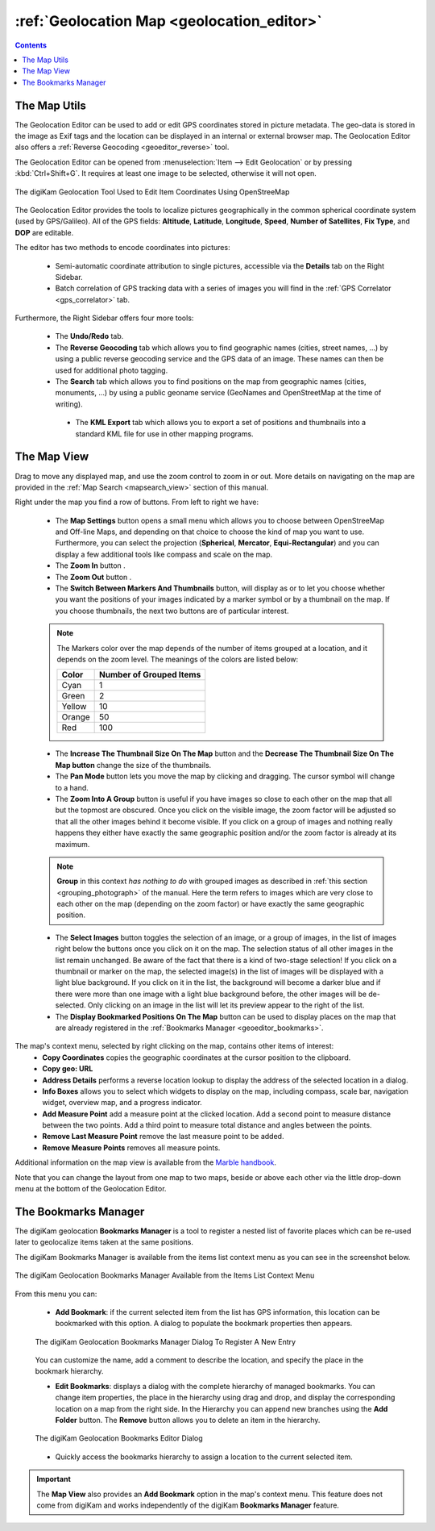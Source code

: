 .. meta::
   :description: digiKam Geolocation Editor Map
   :keywords: digiKam, documentation, user manual, photo management, open source, free, learn, easy, gps, geolocation, map, world, group, reverse, geocoding

.. metadata-placeholder

   :authors: - digiKam Team

   :license: see Credits and License page for details (https://docs.digikam.org/en/credits_license.html)

.. _geoeditor_map:

:ref:`Geolocation Map <geolocation_editor>`
===========================================

.. |map_settings| image:: images/geoeditor_icon_map_settings.webp
    :height: 20px

.. |zoom_in| image:: images/geoeditor_icon_zoom_in.webp
    :height: 20px

.. |zoom_out| image:: images/geoeditor_icon_zoom_out.webp
    :height: 20px

.. |markers| image:: images/geoeditor_icon_markers.webp
    :height: 20px

.. |thumbnails| image:: images/geoeditor_icon_thumbnails.webp
    :height: 20px

.. |increase_thumbnail| image:: images/geoeditor_icon_increase_thumbnail.webp
    :height: 20px

.. |decrease_thumbnail| image:: images/geoeditor_icon_decrease_thumbnail.webp
    :height: 20px

.. |pan_mode| image:: images/geoeditor_icon_pan_mode.webp
    :height: 20px

.. |zoom_into_group| image:: images/geoeditor_icon_zoom_into_group.webp
    :height: 20px

.. |select_images| image:: images/geoeditor_icon_select_images.webp
    :height: 20px

.. |display_bookmarks| image:: images/geoeditor_icon_display_bookmarks.webp
    :height: 20px

.. contents::

The Map Utils
-------------

The Geolocation Editor can be used to add or edit GPS coordinates stored in picture metadata. The geo-data is stored in the image as Exif tags and the location can be displayed in an internal or external browser map. The Geolocation Editor also offers a :ref:`Reverse Geocoding <geoeditor_reverse>` tool.

The Geolocation Editor can be opened from :menuselection:`Item --> Edit Geolocation` or by pressing :kbd:`Ctrl+Shift+G`. It requires at least one image to be selected, otherwise it will not open.

.. figure:: images/geoeditor_edit_coordinates.webp
    :alt:
    :align: center

    The digiKam Geolocation Tool Used to Edit Item Coordinates Using OpenStreeMap

The Geolocation Editor provides the tools to localize pictures geographically in the common spherical coordinate system (used by GPS/Galileo). All of the GPS fields: **Altitude**, **Latitude**, **Longitude**, **Speed**, **Number of Satellites**, **Fix Type**, and **DOP** are editable.

The editor has two methods to encode coordinates into pictures:

    - Semi-automatic coordinate attribution to single pictures, accessible via the **Details** tab on the Right Sidebar.

    - Batch correlation of GPS tracking data with a series of images you will find in the :ref:`GPS Correlator <gps_correlator>` tab.

Furthermore, the Right Sidebar offers four more tools:

    - The **Undo/Redo** tab.

    - The **Reverse Geocoding** tab which allows you to find geographic names (cities, street names, ...) by using a public reverse geocoding service and the GPS data of an image. These names can then be used for additional photo tagging.

    - The **Search** tab which allows you to find positions on the map from geographic names (cities, monuments, ...) by using a public geoname service (GeoNames and OpenStreetMap at the time of writing).

     - The **KML Export** tab which allows you to export a set of positions and thumbnails into a standard KML file for use in other mapping programs.

The Map View
------------

Drag to move any displayed map, and use the zoom control to zoom in or out. More details on navigating on the map are provided in the :ref:`Map Search <mapsearch_view>` section of this manual.

Right under the map you find a row of buttons. From left to right we have:

    - The **Map Settings** button |map_settings| opens a small menu which allows you to choose between OpenStreeMap and Off-line Maps, and depending on that choice to choose the kind of map you want to use. Furthermore, you can select the projection (**Spherical**, **Mercator**, **Equi-Rectangular**) and you can display a few additional tools like compass and scale on the map.

    - The **Zoom In** button |zoom_in|.

    - The **Zoom Out** button |zoom_out|.

    - The **Switch Between Markers And Thumbnails** button, will display as |markers| or |thumbnails| to let you choose whether you want the positions of your images indicated by a marker symbol or by a thumbnail on the map. If you choose thumbnails, the next two buttons are of particular interest.

    .. note::

        The Markers color over the map depends of the number of items grouped at a location, and it depends on the zoom level. The meanings of the colors are listed below:

        =========== =======================
        Color       Number of Grouped Items
        =========== =======================
        Cyan        1
        Green       2
        Yellow      10
        Orange      50
        Red         100
        =========== =======================

    - The **Increase The Thumbnail Size On The Map** button |increase_thumbnail| and the **Decrease The Thumbnail Size On The Map button** |decrease_thumbnail| change the size of the thumbnails.

    - The **Pan Mode** button |pan_mode| lets you move the map by clicking and dragging. The cursor symbol will change to a hand.

    - The **Zoom Into A Group** button |zoom_into_group| is useful if you have images so close to each other on the map that all but the topmost are obscured. Once you click on the visible image, the zoom factor will be adjusted so that all the other images behind it become visible. If you click on a group of images and nothing really happens they either have exactly the same geographic position and/or the zoom factor is already at its maximum.

    .. note::

        **Group** in this context *has nothing to do* with grouped images as described in :ref:`this section <grouping_photograph>` of the manual. Here the term refers to images which are very close to each other on the map (depending on the zoom factor) or have exactly the same geographic position.

    - The **Select Images** button |select_images| toggles the selection of an image, or a group of images, in the list of images right below the buttons once you click on it on the map. The selection status of all other images in the list remain unchanged. Be aware of the fact that there is a kind of two-stage selection! If you click on a thumbnail or marker on the map, the selected image(s) in the list of images will be displayed with a light blue background. If you click on it in the list, the background will become a darker blue and if there were more than one image with a light blue background before, the other images will be de-selected. Only clicking on an image in the list will let its preview appear to the right of the list.

    - The **Display Bookmarked Positions On The Map** button |display_bookmarks| can be used to display places on the map that are already registered in the :ref:`Bookmarks Manager <geoeditor_bookmarks>`.

The map's context menu, selected by right clicking on the map, contains other items of interest:
    - **Copy Coordinates** copies the geographic coordinates at the cursor position to the clipboard.
    - **Copy geo: URL**
    - **Address Details** performs a reverse location lookup to display the address of the selected location in a dialog.
    - **Info Boxes** allows you to select which widgets to display on the map, including compass, scale bar, navigation widget, overview map, and a progress indicator.
    - **Add Measure Point** add a measure point at the clicked location. Add a second point to measure distance between the two points. Add a third point to measure total distance and angles between the points.
    - **Remove Last Measure Point** remove the last measure point to be added.
    - **Remove Measure Points** removes all measure points.

Additional information on the map view is available from the `Marble handbook <https://docs.kde.org/trunk5/en/marble/marble/index.html>`_.

Note that you can change the layout from one map to two maps, beside or above each other via the little drop-down menu at the bottom of the Geolocation Editor.



.. _geoeditor_bookmarks:

The Bookmarks Manager
---------------------

The digiKam geolocation **Bookmarks Manager** is a tool to register a nested list of favorite places which can be re-used later to geolocalize items taken at the same positions.

The digiKam Bookmarks Manager is available from the items list context menu as you can see in the screenshot below.

.. figure:: images/geoeditor_bookmark_menu.webp
    :alt:
    :align: center

    The digiKam Geolocation Bookmarks Manager Available from the Items List Context Menu

From this menu you can:

    - **Add Bookmark**: if the current selected item from the list has GPS information, this location can be bookmarked with this option. A dialog to populate the bookmark properties then appears.

    .. figure:: images/geoeditor_bookmark_add.webp
        :alt:
        :align: center

        The digiKam Geolocation Bookmarks Manager Dialog To Register A New Entry

    You can customize the name, add a comment to describe the location, and specify the place in the bookmark hierarchy.

    - **Edit Bookmarks**: displays a dialog with the complete hierarchy of managed bookmarks. You can change item properties, the place in the hierarchy using drag and drop, and display the corresponding location on a map from the right side. In the Hierarchy you can append new branches using the **Add Folder** button. The **Remove** button allows you to delete an item in the hierarchy.

    .. figure:: images/geoeditor_bookmark_edit.webp
        :alt:
        :align: center

        The digiKam Geolocation Bookmarks Editor Dialog

    - Quickly access the bookmarks hierarchy to assign a location to the current selected item.

.. important::

    The **Map View** also provides an **Add Bookmark** option in the map's context menu. This feature does not come from digiKam and works independently of the digiKam **Bookmarks Manager** feature.
